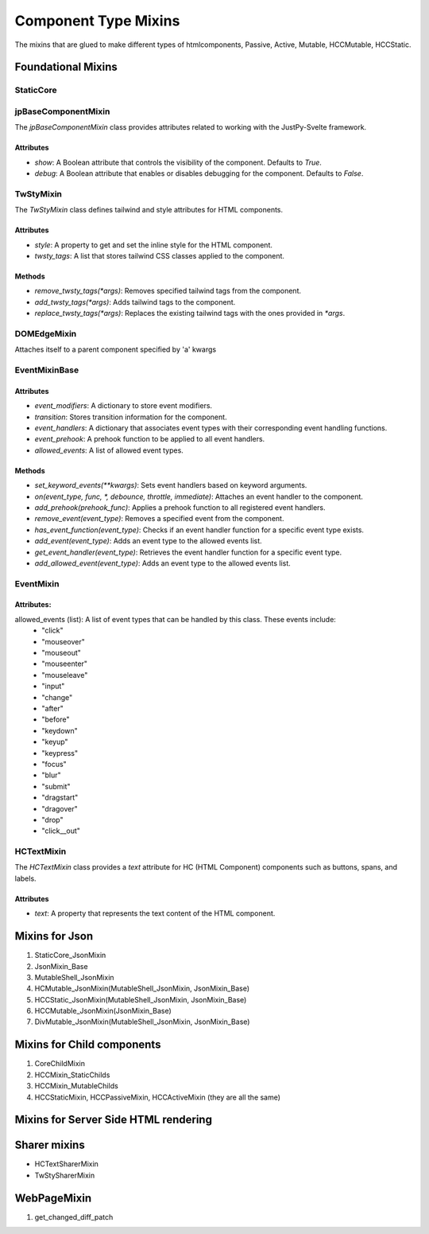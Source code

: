 Component Type Mixins
'''''''''''''''''''''
The mixins that are glued to make different types of htmlcomponents, Passive, Active, Mutable, HCCMutable,
HCCStatic.

Foundational Mixins
+++++++++++++++++++

StaticCore
::::::::::

jpBaseComponentMixin
::::::::::::::::::::

The `jpBaseComponentMixin` class provides attributes related to working with the JustPy-Svelte framework.

Attributes
..........

- `show`: A Boolean attribute that controls the visibility of the component. Defaults to `True`.

- `debug`: A Boolean attribute that enables or disables debugging for the component. Defaults to `False`.

.. 
   :TODO:
   some pytest on these attributes would be good


TwStyMixin
::::::::::
  
The `TwStyMixin` class defines tailwind and style attributes for HTML components.

Attributes
..........

- `style`: A property to get and set the inline style for the HTML component.
- `twsty_tags`: A list that stores tailwind CSS classes applied to the component.  


Methods
.......
- `remove_twsty_tags(*args)`: Removes specified tailwind tags from the component.
- `add_twsty_tags(*args)`: Adds tailwind tags to the component.
- `replace_twsty_tags(*args)`: Replaces the existing tailwind tags with the ones provided in `*args`.
   
   
.. 
   :TODO:
   some pytest on these attributes would be good

   
DOMEdgeMixin
::::::::::::
Attaches  itself to a parent component specified by 'a' kwargs

EventMixinBase
::::::::::::::


Attributes
...........

- `event_modifiers`: A dictionary to store event modifiers.
- `transition`: Stores transition information for the component.
- `event_handlers`: A dictionary that associates event types with their corresponding event handling functions.
- `event_prehook`: A prehook function to be applied to all event handlers.
- `allowed_events`: A list of allowed event types.
  
Methods
.......

- `set_keyword_events(**kwargs)`: Sets event handlers based on keyword arguments.
- `on(event_type, func, *, debounce, throttle, immediate)`: Attaches an event handler to the component.
- `add_prehook(prehook_func)`: Applies a prehook function to all registered event handlers.
- `remove_event(event_type)`: Removes a specified event from the component.
- `has_event_function(event_type)`: Checks if an event handler function for a specific event type exists.
- `add_event(event_type)`: Adds an event type to the allowed events list.
- `get_event_handler(event_type)`: Retrieves the event handler function for a specific event type.
- `add_allowed_event(event_type)`: Adds an event type to the allowed events list.


EventMixin
::::::::::

Attributes:
...........

allowed_events (list): A list of event types that can be handled by this class. These events include:
        - "click"
        - "mouseover"
        - "mouseout"
        - "mouseenter"
        - "mouseleave"
        - "input"
        - "change"
        - "after"
        - "before"
        - "keydown"
        - "keyup"
        - "keypress"
        - "focus"
        - "blur"
        - "submit"
        - "dragstart"
        - "dragover"
        - "drop"
        - "click__out"

.. 
   :TODO:
   some pytest on these attributes would be good

HCTextMixin
:::::::::::

The `HCTextMixin` class provides a `text` attribute for HC (HTML Component) components such as buttons, spans, and labels.

Attributes
..........
- `text`: A property that represents the text content of the HTML component.

  
Mixins for Json
+++++++++++++++

#. StaticCore_JsonMixin
#. JsonMixin_Base
#. MutableShell_JsonMixin
#. HCMutable_JsonMixin(MutableShell_JsonMixin, JsonMixin_Base)
#. HCCStatic_JsonMixin(MutableShell_JsonMixin, JsonMixin_Base)
#. HCCMutable_JsonMixin(JsonMixin_Base)
#. DivMutable_JsonMixin(MutableShell_JsonMixin, JsonMixin_Base)

..
  TODO
  some pytest would be nice

Mixins for Child components
+++++++++++++++++++++++++++
#. CoreChildMixin
#. HCCMixin_StaticChilds
#. HCCMixin_MutableChilds
#. HCCStaticMixin, HCCPassiveMixin, HCCActiveMixin (they are all the same)


Mixins for Server Side HTML rendering
+++++++++++++++++++++++++++++++++++++

Sharer mixins
+++++++++++++

- HCTextSharerMixin
- TwStySharerMixin  

  
   
WebPageMixin
++++++++++++

#. get_changed_diff_patch

   
